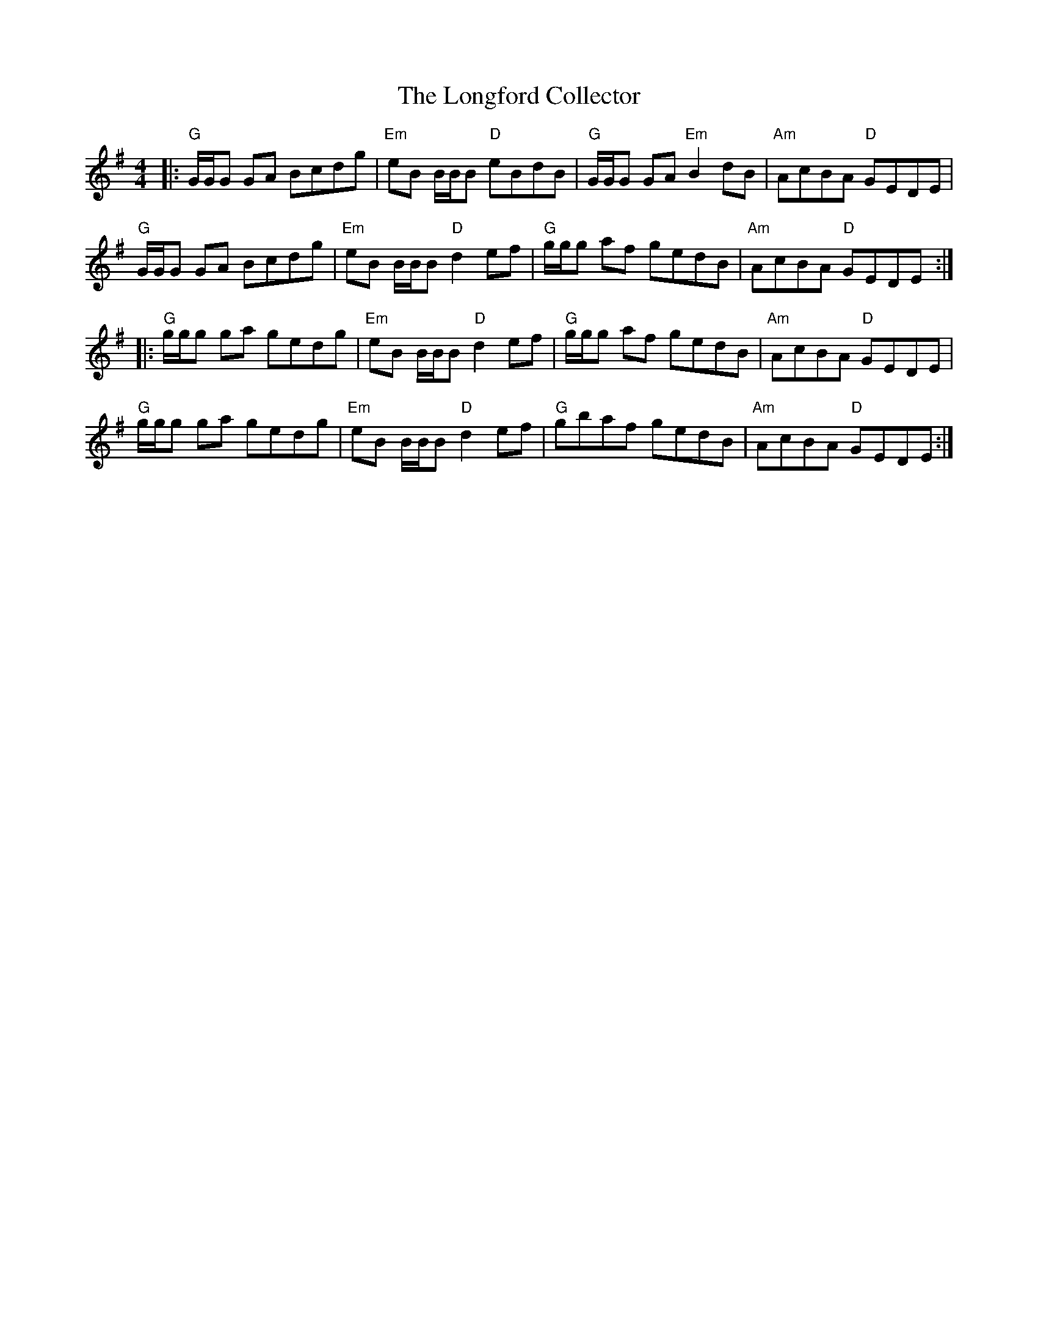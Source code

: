 X: 24121
T: Longford Collector, The
R: reel
M: 4/4
K: Gmajor
|:"G"G/G/G GA Bcdg|"Em"eB B/B/B "D"eBdB|"G"G/G/G GA "Em"B2 dB|"Am"AcBA "D"GEDE|
"G"G/G/G GA Bcdg|"Em"eB B/B/B "D"d2 ef|"G"g/g/g af gedB|"Am"AcBA "D"GEDE:|
|:"G"g/g/g ga gedg|"Em"eB B/B/B "D"d2 ef|"G"g/g/g af gedB|"Am"AcBA "D"GEDE|
"G"g/g/g ga gedg|"Em"eB B/B/B "D"d2 ef|"G"gbaf gedB|"Am"AcBA "D"GEDE:|

